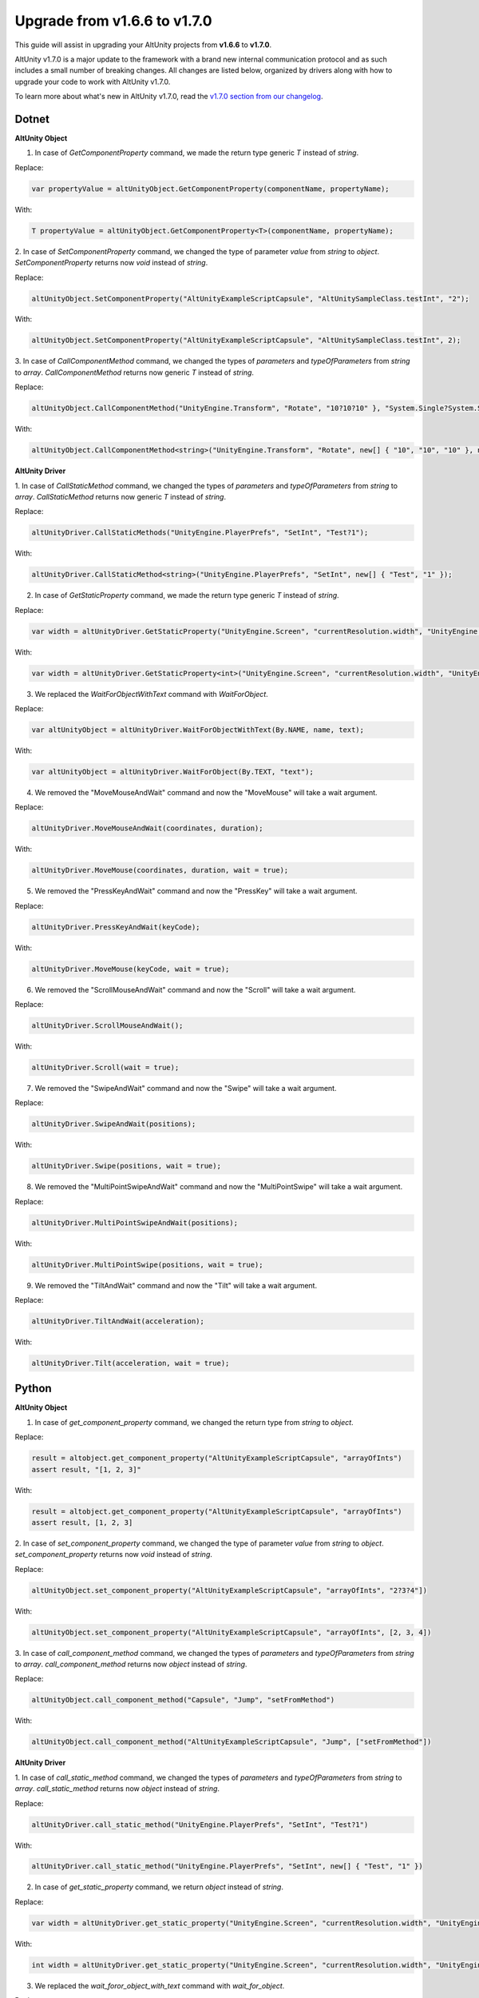 Upgrade from v1.6.6 to v1.7.0
=============================

This guide will assist in upgrading your AltUnity projects from **v1.6.6** to
**v1.7.0**.

AltUnity v1.7.0 is a major update to the framework with a brand new internal
communication protocol and as such includes a small number of breaking changes.
All changes are listed below, organized by drivers along with how to upgrade
your code to work with AltUnity v1.7.0.

To learn more about what's new in AltUnity v1.7.0, read the
`v1.7.0 section from our changelog <https://gitlab.com/altom/altunity/altunitytester/-/blob/master/CHANGELOG.md>`_.


Dotnet
------

**AltUnity Object**

1. In case of `GetComponentProperty` command, we made the return type generic `T` instead of `string`.

Replace:

.. code-block:: c#

    var propertyValue = altUnityObject.GetComponentProperty(componentName, propertyName);

With:

.. code-block:: c#

    T propertyValue = altUnityObject.GetComponentProperty<T>(componentName, propertyName);

2. In case of `SetComponentProperty` command, we changed the type of parameter `value` from `string` to
`object`. `SetComponentProperty` returns now `void` instead of `string`.

Replace:

.. code-block:: c#

    altUnityObject.SetComponentProperty("AltUnityExampleScriptCapsule", "AltUnitySampleClass.testInt", "2");

With:

.. code-block:: c#

    altUnityObject.SetComponentProperty("AltUnityExampleScriptCapsule", "AltUnitySampleClass.testInt", 2);

3. In case of `CallComponentMethod` command, we changed the types of `parameters` and `typeOfParameters`
from `string` to `array`. `CallComponentMethod` returns now generic `T` instead of `string`.

Replace:

.. code-block:: c#

    altUnityObject.CallComponentMethod("UnityEngine.Transform", "Rotate", "10?10?10" }, "System.Single?System.Single?System.Single" }, "UnityEngine.CoreModule");

With:

.. code-block:: c#

    altUnityObject.CallComponentMethod<string>("UnityEngine.Transform", "Rotate", new[] { "10", "10", "10" }, new[] { "System.Single", "System.Single", "System.Single" }, "UnityEngine.CoreModule");

**AltUnity Driver**

1. In case of `CallStaticMethod` command, we changed the types of `parameters` and `typeOfParameters`
from `string` to `array`. `CallStaticMethod` returns now generic `T` instead of `string`.

Replace:

.. code-block:: c#

    altUnityDriver.CallStaticMethods("UnityEngine.PlayerPrefs", "SetInt", "Test?1");

With:

.. code-block:: c#

    altUnityDriver.CallStaticMethod<string>("UnityEngine.PlayerPrefs", "SetInt", new[] { "Test", "1" });

2. In case of `GetStaticProperty` command, we made the return type generic `T` instead of `string`.

Replace:

.. code-block:: c#

    var width = altUnityDriver.GetStaticProperty("UnityEngine.Screen", "currentResolution.width", "UnityEngine.CoreModule");

With:

.. code-block:: c#

    var width = altUnityDriver.GetStaticProperty<int>("UnityEngine.Screen", "currentResolution.width", "UnityEngine.CoreModule");

3. We replaced the `WaitForObjectWithText` command with `WaitForObject`.

Replace:

.. code-block:: c#

    var altUnityObject = altUnityDriver.WaitForObjectWithText(By.NAME, name, text);

With:

.. code-block:: c#

    var altUnityObject = altUnityDriver.WaitForObject(By.TEXT, "text");

4. We removed the "MoveMouseAndWait" command and now the "MoveMouse" will take a wait argument.

Replace:

.. code-block:: c#

    altUnityDriver.MoveMouseAndWait(coordinates, duration);

With:

.. code-block:: c#

    altUnityDriver.MoveMouse(coordinates, duration, wait = true);

5. We removed the "PressKeyAndWait" command and now the "PressKey" will take a wait argument.

Replace:

.. code-block:: c#

    altUnityDriver.PressKeyAndWait(keyCode);

With:

.. code-block:: c#

    altUnityDriver.MoveMouse(keyCode, wait = true);

6. We removed the "ScrollMouseAndWait" command and now the "Scroll" will take a wait argument.

Replace:

.. code-block:: c#

    altUnityDriver.ScrollMouseAndWait();

With:

.. code-block:: c#

    altUnityDriver.Scroll(wait = true);

7. We removed the "SwipeAndWait" command and now the "Swipe" will take a wait argument.

Replace:

.. code-block:: c#

    altUnityDriver.SwipeAndWait(positions);

With:

.. code-block:: c#

    altUnityDriver.Swipe(positions, wait = true);

8. We removed the "MultiPointSwipeAndWait" command and now the "MultiPointSwipe" will take a wait argument.

Replace:

.. code-block:: c#

    altUnityDriver.MultiPointSwipeAndWait(positions);

With:

.. code-block:: c#

    altUnityDriver.MultiPointSwipe(positions, wait = true);

9. We removed the "TiltAndWait" command and now the "Tilt" will take a wait argument.

Replace:

.. code-block:: c#

    altUnityDriver.TiltAndWait(acceleration);

With:

.. code-block:: c#

    altUnityDriver.Tilt(acceleration, wait = true);

Python
------

**AltUnity Object**

1. In case of `get_component_property` command, we changed the return type from `string` to `object`.

Replace:

.. code-block:: py

    result = altobject.get_component_property("AltUnityExampleScriptCapsule", "arrayOfInts")
    assert result, "[1, 2, 3]"

With:

.. code-block:: py

    result = altobject.get_component_property("AltUnityExampleScriptCapsule", "arrayOfInts")
    assert result, [1, 2, 3]

2. In case of `set_component_property` command, we changed the type of parameter `value` from `string` to
`object`. `set_component_property` returns now `void` instead of `string`.

Replace:

.. code-block:: py

    altUnityObject.set_component_property("AltUnityExampleScriptCapsule", "arrayOfInts", "2?3?4"])

With:

.. code-block:: py

    altUnityObject.set_component_property("AltUnityExampleScriptCapsule", "arrayOfInts", [2, 3, 4])

3. In case of `call_component_method` command, we changed the types of `parameters` and `typeOfParameters`
from `string` to `array`. `call_component_method` returns now `object` instead of `string`.

Replace:

.. code-block:: py

    altUnityObject.call_component_method("Capsule", "Jump", "setFromMethod")

With:

.. code-block:: py

    altUnityObject.call_component_method("AltUnityExampleScriptCapsule", "Jump", ["setFromMethod"])

**AltUnity Driver**

1. In case of `call_static_method` command, we changed the types of `parameters` and `typeOfParameters`
from `string` to `array`. `call_static_method` returns now `object` instead of `string`.

Replace:

.. code-block:: py

    altUnityDriver.call_static_method("UnityEngine.PlayerPrefs", "SetInt", "Test?1")

With:

.. code-block:: py

    altUnityDriver.call_static_method("UnityEngine.PlayerPrefs", "SetInt", new[] { "Test", "1" })

2. In case of `get_static_property` command, we return `object` instead of `string`.

Replace:

.. code-block:: py

    var width = altUnityDriver.get_static_property("UnityEngine.Screen", "currentResolution.width", "UnityEngine.CoreModule")

With:

.. code-block:: py

    int width = altUnityDriver.get_static_property("UnityEngine.Screen", "currentResolution.width", "UnityEngine.CoreModule")

3. We replaced the `wait_foror_object_with_text` command with `wait_for_object`.

Replace:

.. code-block:: py

    var altUnityObject = altUnityDriver.wait_foror_object_with_text(By.NAME, name, text);

With:

.. code-block:: py

    var altUnityObject = altUnityDriver.wait_for_object(By.TEXT, "text");

4. We removed the `move_mouse_and_wait` command and now the `move_mouse` will take a wait argument.

Replace:

.. code-block:: py

    altUnityDriver.move_mouse_and_wait(coordinates, duration);

With:

.. code-block:: py

    altUnityDriver.move_mouse(coordinates, duration, wait = True);

5. We removed the `press_key_and_wait` command and now the `press_key` will take a wait argument.

Replace:

.. code-block:: py

    altUnityDriver.press_key_and_wait(keyCode);

With:

.. code-block:: py

    altUnityDriver.press_key(keyCode, wait = True);

6. We removed the `scroll_mouse_and_wait` command and now the `scroll` will take a wait argument.

Replace:

.. code-block:: py

    altUnityDriver.scroll_mouse_and_wait();

With:

.. code-block:: py

    altUnityDriver.scroll(wait = True);

7. We removed the `swipe_and_wait` command and now the `swipe` will take a wait argument.

Replace:

.. code-block:: py

    altUnityDriver.swipe_and_wait(start, end);

With:

.. code-block:: py

    altUnityDriver.swipe(start, end, wait = True);

8. We removed the `multipoint_swipe_and_wait` command and now the `multipoint_swipe` will take a wait argument.

Replace:

.. code-block:: py

    altUnityDriver.multipoint_swipe_and_wait(positions);

With:

.. code-block:: py

    altUnityDriver.multipoint_swipe(positions, wait = True);

9. We removed the `tilt_and_wait` command and now the `tilt` will take a wait argument.

Replace:

.. code-block:: py

    altUnityDriver.tilt_and_wait(acceleration);

With:

.. code-block:: py

    altUnityDriver.tilt(acceleration, wait = True);

Java
----

**AltUnity Object**

1. In case of `getComponentProperty` command, we made the return type generic `T` instead of `string`.
`AltGetComponentPropertyParameters` was renamed to `AltGetComponentPropertyParams`.

Replace:

.. code-block:: java

    AltGetComponentPropertyParameters altGetComponentPropertyParams = new AltGetComponentPropertyParameters.Builder(
        componentName, propertyName).build();
    String propertyValue = altUnityObject.getComponentProperty(altGetComponentPropertyParameters);
    assertEquals(propertyValue, "13000");

With:

.. code-block:: java

    AltGetComponentPropertyParams altGetComponentPropertyParams = new AltGetComponentPropertyParams.Builder(
        componentName, propertyName).build();
    int propertyValue = altUnityObject.getComponentProperty(altGetComponentPropertyParams,Integer.class);
    assertEquals(propertyValue, 13000);

2. In case of `setComponentProperty` command, we changed the type of parameter `value` from `String` to
`Object`. `setComponentProperty` returns now `void` instead of `String`.
`AltSetComponentPropertyParameters` was renamed to `AltSetComponentPropertyParams`.

Replace:

.. code-block:: java

    AltSetComponentPropertyParameters altSetComponentPropertyParameters = new AltSetComponentPropertyParameters.Builder(componentName, propertyName, "2").build();
    altUnityObject.setComponentProperty(altSetComponentPropertyParameters);

With:

.. code-block:: java

    AltSetComponentPropertyParams altSetComponentPropertyParams = new AltSetComponentPropertyParams.Builder(componentName, propertyName, 2).build();
    altUnityObject.setComponentProperty(altSetComponentPropertyParameters);

3. In case of `callComponentMethod` command, we changed the types of `parameters` and `typeOfParameters`
from `String` to `Array`. `callComponentMethod` returns now generic `T` instead of `String`.
`AltCallComponentMethodParameters` was renamed to `AltCallComponentMethodParams`.

Replace:

.. code-block:: java

    AltCallComponentMethodParameters altCallComponentMethodParameters = new AltCallComponentMethodParameters.Builder("Altom.AltUnityTester.AltUnityRunner", "OnApplicationPause", "true").withTypeOfParameters("System.Boolean").build();
    altUnityObject.callComponentMethod(altCallComponentMethodParameters);

With:

.. code-block:: java

    AltCallComponentMethodParams altCallComponentMethodParams = new AltCallComponentMethodParams.Builder("Altom.AltUnityTester.AltUnityRunner", "OnApplicationPause", new Object[] { true }).withTypeOfParameters(new String[] { "System.Boolean" }).build();
    altUnityObject.callComponentMethod(altCallComponentMethodParams, Void.class);

**AltUnity Driver**

1. In case of `callStaticMethod` command, we changed the types of `parameters` and `typeOfParameters`
from `string` to `array`. `callStaticMethod` returns now generic `T` instead of `string`.
`AltCallStaticMethodParameters` was renamed to `AltCallStaticMethodParams`.

Replace:

.. code-block:: java

    AltCallStaticMethodParameters altCallStaticMethodParameters = new AltCallStaticMethodParameters.Builder("UnityEngine.PlayerPrefs", "SetInt", "Test?1").build();
    altUnityDriver.callStaticMethods(altCallStaticMethodParameters);

With:

.. code-block:: java

    AltCallStaticMethodParams altCallStaticMethodParams = new AltCallStaticMethodParams.Builder("UnityEngine.PlayerPrefs", "SetInt", new Object[] {"Test", 1}).build();
    altUnityDriver.callStaticMethod(altCallStaticMethodParams, String.class);

2. In case of `getStaticProperty` command, we made the return type generic `T` instead of `string`.

Replace:

.. code-block:: java

    AltGetComponentPropertyParameters altGetComponentPropertyParameters = new AltGetComponentPropertyParameters.Builder("UnityEngine.Screen", "currentResolution.width").withAssembly("UnityEngine.CoreModule").build();
    String width = altUnityDriver.getStaticProperty(altGetComponentPropertyParameters);

With:

.. code-block:: java

    AltGetComponentPropertyParams altGetComponentPropertyParams = new AltGetComponentPropertyParams.Builder("UnityEngine.Screen", "currentResolution.width").withAssembly("UnityEngine.CoreModule").build();
    int width = altUnityDriver.getStaticProperty(altGetComponentPropertyParams, Integer.class);

3. We replaced the `waitForObjectWithText` command with `waitForObject`.

Replace:

.. code-block:: java

    String name = "CapsuleInfo";
    AltFindObjectsParameters altFindObjectsParameters = new AltFindObjectsParameters.Builder(AltUnityDriver.By.NAME,
        name).build();
    String text = altUnityDriver.findObject(altFindObjectsParameters).getText();
    
    AltWaitForObjectWithTextParameters altWaitForObjectsParameters = new AltWaitForObjectWithTextParameters.Builder(
        altFindObjectsParameters, text).build();
    AltUnityObject altElement = altUnityDriver.waitForObjectWithText(altWaitForObjectsParameters);

With:

.. code-block:: java

    String name = "CapsuleInfo";
    AltWaitForObjectsParams waitObjectParams = new AltFindObjectsParameters.Builder(AltUnityDriver.By.PATH,
            "//CapsuleInfo[@text=Capsule Info"]).build();
    
    AltUnityObject altElement = altUnityDriver.waitForObject(waitObjectParams);

4. We removed the `moveMouseAndWait` command and now the `moveMouse` will take a wait argument.

Replace:

.. code-block:: java

    AltMoveMouseParameters altMoveMouseParameters = new AltMoveMouseParameters.Builder(capsule.getScreenPosition()).withDuration(0.1f).build();
    altUnityDriver.moveMouseAndWait(altMoveMouseParameters);

With:

.. code-block:: java

    AltMoveMouseParams altMoveMouseParams = new AltMoveMouseParams.Builder(capsule.getScreenPosition()).withDuration(0.1f).withWait(true).build();
    altUnityDriver.moveMouse(altMoveMouseParams);

5. We removed the `pressKeyAndWait` command and now the `pressKey` will take a wait argument.

Replace:

.. code-block:: java

    AltPressKeyParameters altPressKeyParameters = new AltPressKeyParameters.Builder(AltUnityKeyCode.O).withDuration(1).withPower(1).build();
    altUnityDriver.pressKeyAndWait(altPressKeyParameters);

With:

.. code-block:: java

    AltPressKeyParams altPressKeyParams = new AltPressKeyParams.Builder(AltUnityKeyCode.O).withDuration(1).withPower(1).withWait(true).build();
    altUnityDriver.pressKey(altPressKeyParams);

6. We removed the `scrollMouseAndWait` command and now the `scroll` will take a wait argument.
`scroll` waits by default. You can change that using `.withWait(false)`.

Example:

.. code-block:: java

    AltScrollParams altScrollParams = new AltScrollParams.Builder().withSpeed(30).withDuration(20).withWait(false).build();
    altUnityDriver.scroll(altScrollParams);

7. We removed the `swipeAndWait` command and now the `swipe` will take a wait argument.
`swipe` waits by default. You can change that using `.withWait(false)`.

Example:

.. code-block:: java

    AltSwipeParams altSwipeParams = new AltSwipeParams.Builder(altElement1.getScreenPosition(), altElement2.getScreenPosition()).withDuration(2).withWait(false).build();
    altUnityDriver.swipe(altSwipeParams);

8. We removed the `multiPointSwipeAndWait` command and now the `multiPointSwipe` will take a wait argument.
`multiPointSwipe` waits by default. You can change that using `.withWait(false)`.

Example:

.. code-block:: java

    AltMultiPointSwipeParams altMultiPointSwipeParams = new AltMultiPointSwipeParams.Builder(positions).withDuration(2).withWait(false).build();
    altUnityDriver.multiPointSwipe(altMultiPointSwipeParams);

9. We removed the `tiltAndWait` command and now the `tilt` will take a wait argument.
`tilt` waits by default. You can change that using `.withWait(false)`.

Example:

.. code-block:: java

    AltTiltParams altTiltParams = new AltTiltParams.Builder(new Vector3(1, 1,
                1)).withDuration(1).withWait(false).build();
    altUnityDriver.tilt(altTiltParams);

10. In case of the `setTimeScale` command, its argument was changed from `float` to `AltSetTimescaleParams`.

Example:

.. code-block:: java

    altUnityDriver.setTimeScale(new AltSetTimeScaleParams.Builder(1f).build());

11. In case of the `unloadScene` command, its argument was changed from `String` to `AltUnloadSceneParams`.

Example:

.. code-block:: java

    altUnityDriver.unloadScene(new AltUnloadSceneParams.Builder("Scene 2 Draggable Panel").build());

12. In case of the `beginTouch` command, its argument was changed from `Vector2` to `AltBeginTouchParams`.

Example:

.. code-block:: java

    altUnityDriver.beginTouch(new AltBeginTouchParams.Builder(draggableArea.getScreenPosition()).build());

13. In case of the `moveTouch` command, its arguments were grouped in `AltMoveTouchParams`.

Example:

.. code-block:: java

    altUnityDriver.moveTouch(new AltMoveTouchParams.Builder(fingerId, newPosition).build());

14. In case of the `endTouch` command, its argument was changed from `int` to `AltEndTouchParams`.

.. code-block:: java

    altUnityDriver.endTouch(new AltEndTouchParams.Builder(fingerId).build());